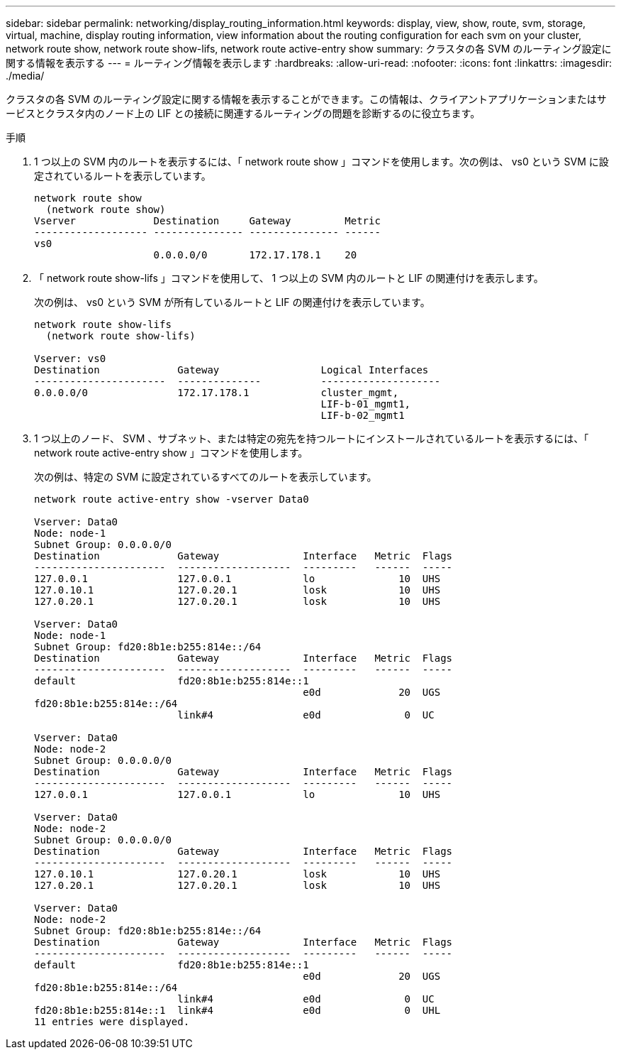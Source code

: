 ---
sidebar: sidebar 
permalink: networking/display_routing_information.html 
keywords: display, view, show, route, svm, storage, virtual, machine, display routing information, view information about the routing configuration for each svm on your cluster, network route show, network route show-lifs, network route active-entry show 
summary: クラスタの各 SVM のルーティング設定に関する情報を表示する 
---
= ルーティング情報を表示します
:hardbreaks:
:allow-uri-read: 
:nofooter: 
:icons: font
:linkattrs: 
:imagesdir: ./media/


[role="lead"]
クラスタの各 SVM のルーティング設定に関する情報を表示することができます。この情報は、クライアントアプリケーションまたはサービスとクラスタ内のノード上の LIF との接続に関連するルーティングの問題を診断するのに役立ちます。

.手順
. 1 つ以上の SVM 内のルートを表示するには、「 network route show 」コマンドを使用します。次の例は、 vs0 という SVM に設定されているルートを表示しています。
+
....
network route show
  (network route show)
Vserver             Destination     Gateway         Metric
------------------- --------------- --------------- ------
vs0
                    0.0.0.0/0       172.17.178.1    20
....
. 「 network route show-lifs 」コマンドを使用して、 1 つ以上の SVM 内のルートと LIF の関連付けを表示します。
+
次の例は、 vs0 という SVM が所有しているルートと LIF の関連付けを表示しています。

+
....
network route show-lifs
  (network route show-lifs)

Vserver: vs0
Destination             Gateway                 Logical Interfaces
----------------------  --------------          --------------------
0.0.0.0/0               172.17.178.1            cluster_mgmt,
                                                LIF-b-01_mgmt1,
                                                LIF-b-02_mgmt1
....
. 1 つ以上のノード、 SVM 、サブネット、または特定の宛先を持つルートにインストールされているルートを表示するには、「 network route active-entry show 」コマンドを使用します。
+
次の例は、特定の SVM に設定されているすべてのルートを表示しています。

+
....
network route active-entry show -vserver Data0

Vserver: Data0
Node: node-1
Subnet Group: 0.0.0.0/0
Destination             Gateway              Interface   Metric  Flags
----------------------  -------------------  ---------   ------  -----
127.0.0.1               127.0.0.1            lo              10  UHS
127.0.10.1              127.0.20.1           losk            10  UHS
127.0.20.1              127.0.20.1           losk            10  UHS

Vserver: Data0
Node: node-1
Subnet Group: fd20:8b1e:b255:814e::/64
Destination             Gateway              Interface   Metric  Flags
----------------------  -------------------  ---------   ------  -----
default                 fd20:8b1e:b255:814e::1
                                             e0d             20  UGS
fd20:8b1e:b255:814e::/64
                        link#4               e0d              0  UC

Vserver: Data0
Node: node-2
Subnet Group: 0.0.0.0/0
Destination             Gateway              Interface   Metric  Flags
----------------------  -------------------  ---------   ------  -----
127.0.0.1               127.0.0.1            lo              10  UHS

Vserver: Data0
Node: node-2
Subnet Group: 0.0.0.0/0
Destination             Gateway              Interface   Metric  Flags
----------------------  -------------------  ---------   ------  -----
127.0.10.1              127.0.20.1           losk            10  UHS
127.0.20.1              127.0.20.1           losk            10  UHS

Vserver: Data0
Node: node-2
Subnet Group: fd20:8b1e:b255:814e::/64
Destination             Gateway              Interface   Metric  Flags
----------------------  -------------------  ---------   ------  -----
default                 fd20:8b1e:b255:814e::1
                                             e0d             20  UGS
fd20:8b1e:b255:814e::/64
                        link#4               e0d              0  UC
fd20:8b1e:b255:814e::1  link#4               e0d              0  UHL
11 entries were displayed.
....

